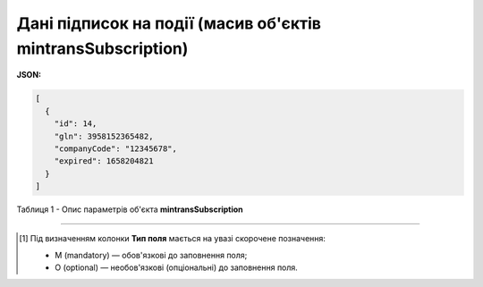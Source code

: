 ############################################################################################################################
**Дані підписок на події (масив об'єктів mintransSubscription)**
############################################################################################################################

**JSON:**

.. code:: json

	[
	  {
	    "id": 14,
	    "gln": 3958152365482,
	    "companyCode": "12345678",
	    "expired": 1658204821
	  }
	]

Таблиця 1 - Опис параметрів об'єкта **mintransSubscription**

.. csv-table:: 
  :file: for_csv/mintransSubscription.csv
  :widths:  1, 5, 12, 41
  :header-rows: 1
  :stub-columns: 0

-------------------------

.. [#] Під визначенням колонки **Тип поля** мається на увазі скорочене позначення:

   * M (mandatory) — обов'язкові до заповнення поля;
   * O (optional) — необов'язкові (опціональні) до заповнення поля.
